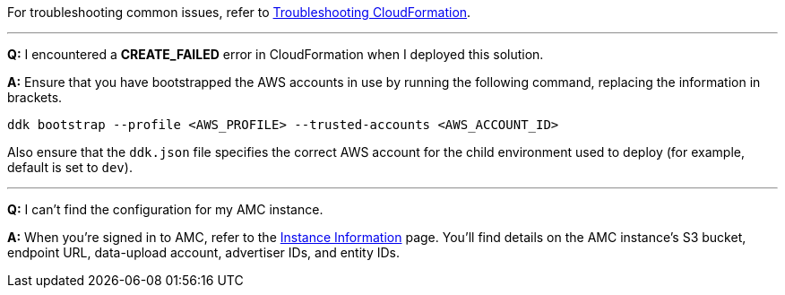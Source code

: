 For troubleshooting common issues, refer to https://docs.aws.amazon.com/AWSCloudFormation/latest/UserGuide/troubleshooting.html[Troubleshooting CloudFormation^].

'''

*Q:* I encountered a *CREATE_FAILED* error in CloudFormation when I deployed this solution.

*A:* Ensure that you have bootstrapped the AWS accounts in use by running the following command, replacing the information in brackets.

`ddk bootstrap --profile <AWS_PROFILE> --trusted-accounts <AWS_ACCOUNT_ID>`

Also ensure that the `ddk.json` file specifies the correct AWS account for the child environment used to deploy (for example, default is set to `dev`).

'''

*Q:* I can't find the configuration for my AMC instance.

*A:* When you're signed in to AMC, refer to the https://advertising.amazon.com/marketing-cloud/instances[Instance Information^] page. You'll find details on the AMC instance's S3 bucket, endpoint URL, data-upload account, advertiser IDs, and entity IDs.